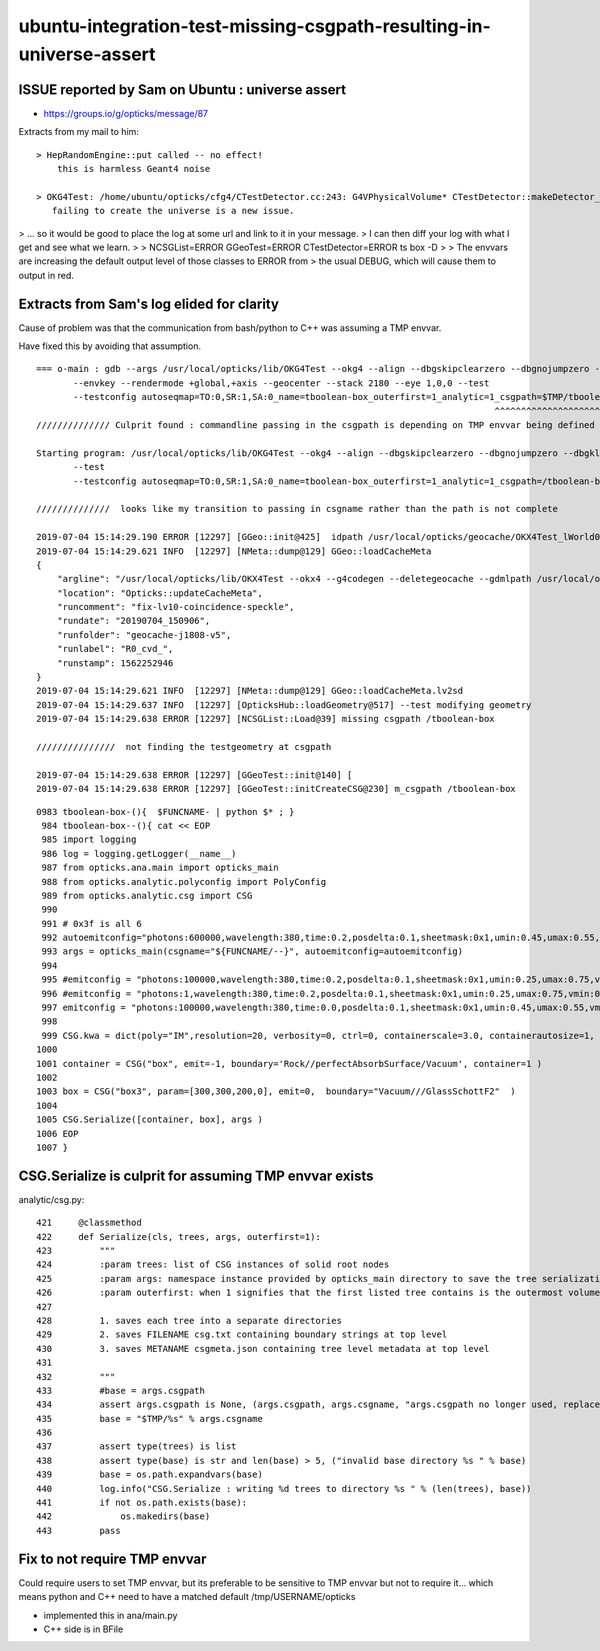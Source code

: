 ubuntu-integration-test-missing-csgpath-resulting-in-universe-assert
======================================================================


ISSUE reported by Sam on Ubuntu : universe assert
-----------------------------------------------------

* https://groups.io/g/opticks/message/87


Extracts from my mail to him::

  > HepRandomEngine::put called -- no effect! 
      this is harmless Geant4 noise

  > OKG4Test: /home/ubuntu/opticks/cfg4/CTestDetector.cc:243: G4VPhysicalVolume* CTestDetector::makeDetector_NCSG(): Assertion `universe' failed.
     failing to create the universe is a new issue.  


> ... so it would be good to place the log at some url and link to it in your message. 
> I can then diff your log with what I get and see what we learn.
>
>      NCSGList=ERROR GGeoTest=ERROR CTestDetector=ERROR ts box -D
> 
> The envvars are increasing the default output level of those classes to ERROR from
> the usual DEBUG, which will cause them to output in red.


Extracts from Sam's log elided for clarity
-----------------------------------------------

Cause of problem was that the communication from bash/python to C++ was 
assuming a TMP envvar. 

Have fixed this by avoiding that assumption.


::

    === o-main : gdb --args /usr/local/opticks/lib/OKG4Test --okg4 --align --dbgskipclearzero --dbgnojumpzero --dbgkludgeflatzero -D 
           --envkey --rendermode +global,+axis --geocenter --stack 2180 --eye 1,0,0 --test 
           --testconfig autoseqmap=TO:0,SR:1,SA:0_name=tboolean-box_outerfirst=1_analytic=1_csgpath=$TMP/tboolean-box_mode=PyCsgInBox_...
                                                                                           ^^^^^^^^^^^^^^^^^^^^^^^^^^^^^^^^^^^^       
    ////////////// Culprit found : commandline passing in the csgpath is depending on TMP envvar being defined 

    Starting program: /usr/local/opticks/lib/OKG4Test --okg4 --align --dbgskipclearzero --dbgnojumpzero --dbgkludgeflatzero -D --envkey --rendermode +global,+axis --geocenter --stack 2180 --eye 1,0,0 
           --test 
           --testconfig autoseqmap=TO:0,SR:1,SA:0_name=tboolean-box_outerfirst=1_analytic=1_csgpath=/tboolean-box_mode=PyCsgInBox_...
    
    //////////////  looks like my transition to passing in csgname rather than the path is not complete

    2019-07-04 15:14:29.190 ERROR [12297] [GGeo::init@425]  idpath /usr/local/opticks/geocache/OKX4Test_lWorld0x4bc2710_PV_g4live/g4ok_gltf/f6cc352e44243f8fa536ab483ad390ce/1 cache_exists 1 cache_requested 1 m_loaded_from_cache 1 m_live 0 will_load_libs 1
    2019-07-04 15:14:29.621 INFO  [12297] [NMeta::dump@129] GGeo::loadCacheMeta
    {
        "argline": "/usr/local/opticks/lib/OKX4Test --okx4 --g4codegen --deletegeocache --gdmlpath /usr/local/opticks/opticksdata/export/juno1808/g4_00_v5.gdml --csgskiplv 22 --runfolder geocache-j1808-v5 --runcomment fix-lv10-coincidence-speckle ",
        "location": "Opticks::updateCacheMeta",
        "runcomment": "fix-lv10-coincidence-speckle",
        "rundate": "20190704_150906",
        "runfolder": "geocache-j1808-v5",
        "runlabel": "R0_cvd_",
        "runstamp": 1562252946
    }
    2019-07-04 15:14:29.621 INFO  [12297] [NMeta::dump@129] GGeo::loadCacheMeta.lv2sd
    2019-07-04 15:14:29.637 INFO  [12297] [OpticksHub::loadGeometry@517] --test modifying geometry
    2019-07-04 15:14:29.638 ERROR [12297] [NCSGList::Load@39] missing csgpath /tboolean-box

    ///////////////  not finding the testgeometry at csgpath

    2019-07-04 15:14:29.638 ERROR [12297] [GGeoTest::init@140] [
    2019-07-04 15:14:29.638 ERROR [12297] [GGeoTest::initCreateCSG@230] m_csgpath /tboolean-box



::

    0983 tboolean-box-(){  $FUNCNAME- | python $* ; }
     984 tboolean-box--(){ cat << EOP 
     985 import logging
     986 log = logging.getLogger(__name__)
     987 from opticks.ana.main import opticks_main
     988 from opticks.analytic.polyconfig import PolyConfig
     989 from opticks.analytic.csg import CSG  
     990 
     991 # 0x3f is all 6 
     992 autoemitconfig="photons:600000,wavelength:380,time:0.2,posdelta:0.1,sheetmask:0x1,umin:0.45,umax:0.55,vmin:0.45,vmax:0.55,diffuse:1,ctmindiffuse:0.5,ctmaxdiffuse:1.0"
     993 args = opticks_main(csgname="${FUNCNAME/--}", autoemitconfig=autoemitconfig)
     994 
     995 #emitconfig = "photons:100000,wavelength:380,time:0.2,posdelta:0.1,sheetmask:0x1,umin:0.25,umax:0.75,vmin:0.25,vmax:0.75" 
     996 #emitconfig = "photons:1,wavelength:380,time:0.2,posdelta:0.1,sheetmask:0x1,umin:0.25,umax:0.75,vmin:0.25,vmax:0.75" 
     997 emitconfig = "photons:100000,wavelength:380,time:0.0,posdelta:0.1,sheetmask:0x1,umin:0.45,umax:0.55,vmin:0.45,vmax:0.55" 
     998 
     999 CSG.kwa = dict(poly="IM",resolution=20, verbosity=0, ctrl=0, containerscale=3.0, containerautosize=1, emitconfig=emitconfig  )
    1000 
    1001 container = CSG("box", emit=-1, boundary='Rock//perfectAbsorbSurface/Vacuum', container=1 ) 
    1002 
    1003 box = CSG("box3", param=[300,300,200,0], emit=0,  boundary="Vacuum///GlassSchottF2"  )
    1004 
    1005 CSG.Serialize([container, box], args )
    1006 EOP
    1007 }



CSG.Serialize is culprit for assuming TMP envvar exists
----------------------------------------------------------

analytic/csg.py::

     421     @classmethod
     422     def Serialize(cls, trees, args, outerfirst=1):
     423         """
     424         :param trees: list of CSG instances of solid root nodes
     425         :param args: namespace instance provided by opticks_main directory to save the tree serializations, under an indexed directory 
     426         :param outerfirst: when 1 signifies that the first listed tree contains is the outermost volume 
     427 
     428         1. saves each tree into a separate directories
     429         2. saves FILENAME csg.txt containing boundary strings at top level
     430         3. saves METANAME csgmeta.json containing tree level metadata at top level
     431 
     432         """
     433         #base = args.csgpath 
     434         assert args.csgpath is None, (args.csgpath, args.csgname, "args.csgpath no longer used, replace with csgname=${FUNCNAME/--} " )
     435         base = "$TMP/%s" % args.csgname
     436 
     437         assert type(trees) is list
     438         assert type(base) is str and len(base) > 5, ("invalid base directory %s " % base)
     439         base = os.path.expandvars(base)
     440         log.info("CSG.Serialize : writing %d trees to directory %s " % (len(trees), base))
     441         if not os.path.exists(base):
     442             os.makedirs(base)
     443         pass



Fix to not require TMP envvar 
---------------------------------------------------------------

Could require users to set TMP envvar, but its preferable to be sensitive to TMP 
envvar but not to require it...  which means python and C++ need to have a matched 
default /tmp/USERNAME/opticks

* implemented this in ana/main.py 
* C++ side is in BFile




